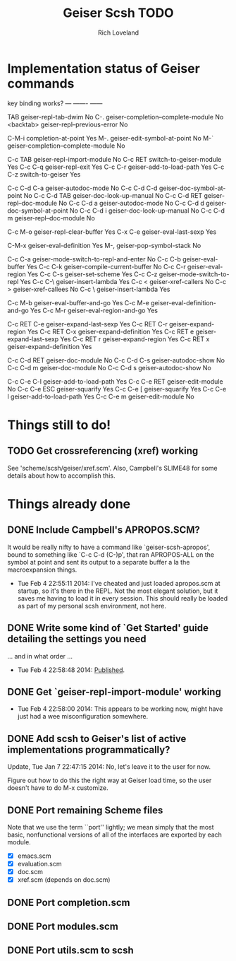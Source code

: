 #+title: Geiser Scsh TODO
#+author: Rich Loveland
#+email: r@rmloveland.com

* Implementation status of Geiser commands

  key           binding                                          works?
  ---           -------                                          ------
  
  TAB		geiser-repl-tab-dwim                             No
  C-.		geiser-completion--complete-module               No
  <backtab>	geiser-repl--previous-error                      No
  
  C-M-i		completion-at-point                              Yes
  M-.		geiser-edit-symbol-at-point                      No
  M-`		geiser-completion--complete-module               No

  C-c TAB	geiser-repl-import-module                        No
  C-c RET	switch-to-geiser-module                          Yes
  C-c C-q	geiser-repl-exit                                 Yes
  C-c C-r	geiser-add-to-load-path                          Yes
  C-c C-z	switch-to-geiser                                 Yes

  C-c C-d C-a	geiser-autodoc-mode                              No
  C-c C-d C-d	geiser-doc-symbol-at-point                       No
  C-c C-d TAB	geiser-doc-look-up-manual                        No
  C-c C-d RET	geiser-repl--doc-module                          No
  C-c C-d a	geiser-autodoc-mode                              No
  C-c C-d d	geiser-doc-symbol-at-point                       No
  C-c C-d i	geiser-doc-look-up-manual                        No
  C-c C-d m	geiser-repl--doc-module                          No
  
  C-c M-o       geiser-repl-clear-buffer                         Yes
  C-x C-e       geiser-eval-last-sexp                            Yes

  C-M-x		geiser-eval-definition                           Yes
  M-,		geiser-pop-symbol-stack                          No

  C-c C-a       geiser-mode-switch-to-repl-and-enter             No
  C-c C-b	geiser-eval-buffer                               Yes
  C-c C-k	geiser-compile-current-buffer                    No
  C-c C-r	geiser-eval-region                               Yes
  C-c C-s	geiser-set-scheme                                Yes
  C-c C-z	geiser-mode-switch-to-repl                       Yes
  C-c C-\	geiser-insert-lambda                             Yes
  C-c <		geiser-xref-callers                              No
  C-c >		geiser-xref-callees                              No
  C-c \		geiser-insert-lambda                             Yes

  C-c M-b	geiser-eval-buffer-and-go                        Yes
  C-c M-e	geiser-eval-definition-and-go                    Yes
  C-c M-r	geiser-eval-region-and-go                        Yes

  C-c RET C-e	geiser-expand-last-sexp                          Yes
  C-c RET C-r	geiser-expand-region                             Yes
  C-c RET C-x	geiser-expand-definition                         Yes
  C-c RET e	geiser-expand-last-sexp                          Yes
  C-c RET r	geiser-expand-region                             Yes
  C-c RET x	geiser-expand-definition                         Yes

  C-c C-d RET	geiser-doc-module                                No
  C-c C-d C-s	geiser-autodoc-show                              No
  C-c C-d m	geiser-doc-module                                No
  C-c C-d s	geiser-autodoc-show                              No

  C-c C-e C-l	geiser-add-to-load-path                          Yes
  C-c C-e RET	geiser-edit-module                               No
  C-c C-e ESC	geiser-squarify                                  Yes
  C-c C-e [	geiser-squarify                                  Yes
  C-c C-e l	geiser-add-to-load-path                          Yes
  C-c C-e m	geiser-edit-module                               No

* Things still to do!

** TODO Get crossreferencing (xref) working

   See 'scheme/scsh/geiser/xref.scm'.  Also, Campbell's SLIME48 for
   some details about how to accomplish this.

* Things already done

** DONE Include Campbell's APROPOS.SCM?

   It would be really nifty to have a command like
   `geiser-scsh-apropos', bound to something like `C-c C-d (C-)p',
   that ran APROPOS-ALL on the symbol at point and sent its output to
   a separate buffer a la the macroexpansion things.

   - Tue Feb 4 22:55:11 2014: I've cheated and just loaded apropos.scm
     at startup, so it's there in the REPL.  Not the most elegant
     solution, but it saves me having to load it in every session.
     This should really be loaded as part of my personal scsh
     environment, not here.

** DONE Write some kind of `Get Started' guide detailing the settings you need

   ... and in what order ...

   - Tue Feb  4 22:58:48 2014: [[http://logicgrimoire.wordpress.com/2014/01/11/geiser-and-scsh-are-talking/][Published]].

** DONE Get `geiser-repl-import-module' working

   - Tue Feb 4 22:58:00 2014: This appears to be working now, might
     have just had a wee misconfiguration somewhere.

** DONE Add scsh to Geiser's list of active implementations programmatically?

   Update, Tue Jan  7 22:47:15 2014:  No, let's leave it to the user for now.

   Figure out how to do this the right way at Geiser load time, so the user doesn't have to
   do M-x customize.

** DONE Port remaining Scheme files

   Note that we use the term ``port'' lightly; we mean simply that the
   most basic, nonfunctional versions of all of the interfaces are
   exported by each module.

   - [X] emacs.scm
   - [X] evaluation.scm
   - [X] doc.scm
   - [X] xref.scm (depends on doc.scm)

** DONE Port completion.scm

** DONE Port modules.scm

** DONE Port utils.scm to scsh
